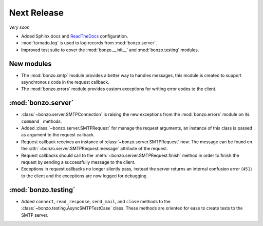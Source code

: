 Next Release
============

*Very soon*

- Added Sphinx docs and ReadTheDocs_ configuration.
- :mod:`tornado.log` is used to log records from :mod:`bonzo.server`.
- Improved test suite to cover the :mod:`bonzo.__init__` and
  :mod:`bonzo.testing` modules.

New modules
~~~~~~~~~~~

- The :mod:`bonzo.smtp` module provides a better way to handles messages, this
  module is created to support asynchronous code in the request callback.
- The :mod:`bonzo.errors` module provides custom exceptions for writing error
  codes to the client.

:mod:`bonzo.server`
~~~~~~~~~~~~~~~~~~~

- :class:`~bonzo.server.SMTPConnection` is raising the new exceptions
  from the :mod:`bonzo.errors` module on its ``command_`` methods.
- Added :class:`~bonzo.server.SMTPRequest` for manage the request arguments,
  an instance of this class is passed as argument to the request callback.
- Request callback receives an instance of :class:`~bonzo.server.SMTPRequest`
  now. The message can be found on the :attr:`~bonzo.server.SMTPRequest.message`
  attribute of the request.
- Request callbacks should call to the :meth:`~bonzo.server.SMTPRequest.finish`
  method in order to finish the request by sending a successfully message to the
  client.
- Exceptions in request callbacks no longer silently pass, instead the
  server returns an internal confusion error (``451``) to the client and the
  exceptions are now logged for debugging.

:mod:`bonzo.testing`
~~~~~~~~~~~~~~~~~~~~

- Added ``connect``, ``read_response``, ``send_mail``, and ``close`` methods to
  the :class:`~bonzo.testing.AsyncSMTPTestCase` class. These methods are
  oriented for ease to create tests to the SMTP server.

.. _ReadTheDocs: http://bonzo.readthedocs.org
